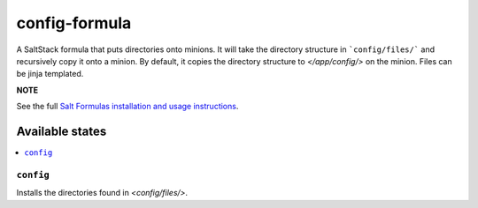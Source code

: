 ================
config-formula
================

A SaltStack formula that puts directories onto minions. It will take the directory structure in ```config/files/``` and recursively copy it onto a minion.
By default, it copies the directory structure to `</app/config/>` on the minion. Files can be jinja templated.

**NOTE**

See the full `Salt Formulas installation and usage instructions
<https://docs.saltstack.com/en/latest/topics/development/conventions/formulas.html>`_.

Available states
================

.. contents::
    :local:

``config``
------------

Installs the directories found in `<config/files/>`.
